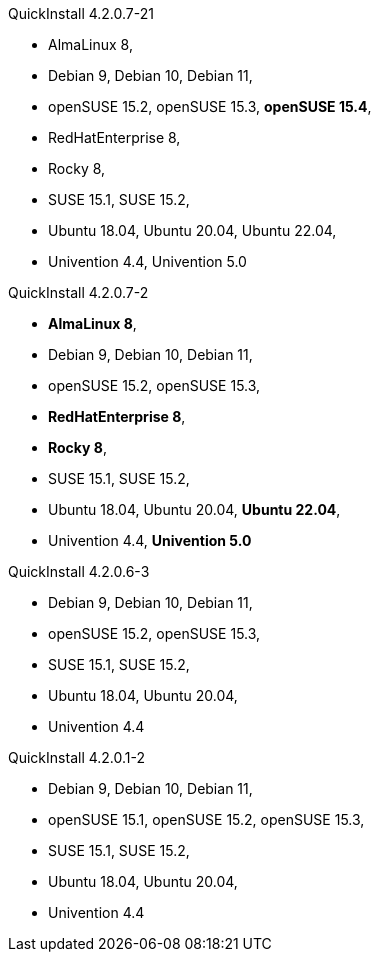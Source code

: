 .QuickInstall 4.2.0.7-21
* AlmaLinux 8,
* Debian 9, Debian 10, Debian 11,
* openSUSE 15.2, openSUSE 15.3, *openSUSE 15.4*,
* RedHatEnterprise 8,
* Rocky 8,
* SUSE 15.1, SUSE 15.2,
* Ubuntu 18.04, Ubuntu 20.04, Ubuntu 22.04,
* Univention 4.4, Univention 5.0

.QuickInstall 4.2.0.7-2
* *AlmaLinux 8*,
* Debian 9, Debian 10, Debian 11,
* openSUSE 15.2, openSUSE 15.3,
* *RedHatEnterprise 8*,
* *Rocky 8*,
* SUSE 15.1, SUSE 15.2,
* Ubuntu 18.04, Ubuntu 20.04, *Ubuntu 22.04*,
* Univention 4.4, *Univention 5.0*

.QuickInstall 4.2.0.6-3
* Debian 9, Debian 10, Debian 11,
* openSUSE 15.2, openSUSE 15.3,
* SUSE 15.1, SUSE 15.2,
* Ubuntu 18.04, Ubuntu 20.04,
* Univention 4.4

.QuickInstall 4.2.0.1-2
* Debian 9, Debian 10, Debian 11,
* openSUSE 15.1, openSUSE 15.2, openSUSE 15.3,
* SUSE 15.1, SUSE 15.2,
* Ubuntu 18.04, Ubuntu 20.04,
* Univention 4.4